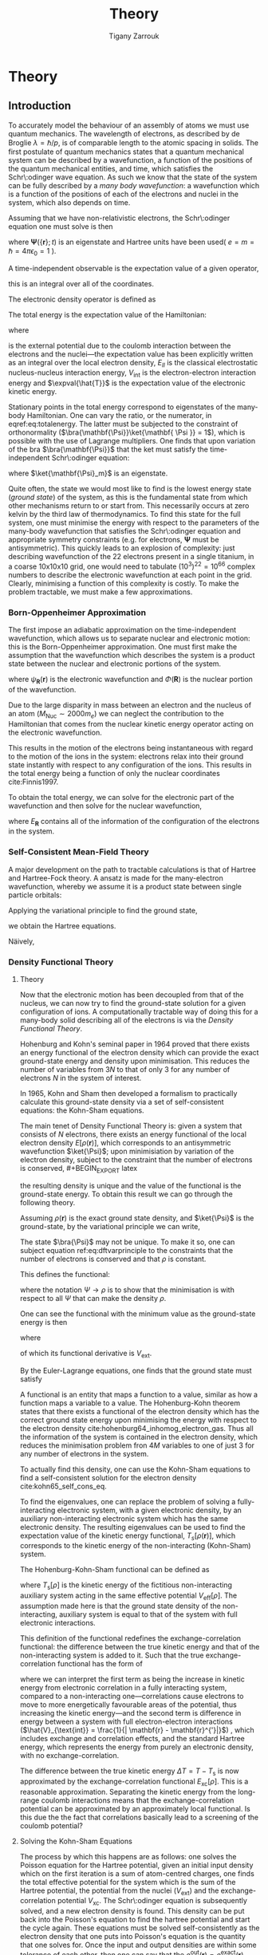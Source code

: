 #+Author: Tigany Zarrouk 
#+Title: Theory
# #+LATEX_HEADER: \usepackage[hyperref,x11names]{xcolor}
# #+LATEX_HEADER: \usepackage{physics}
# #+LATEX_HEADER: \usepackage{cases}
# #+LATEX_HEADER: \graphicspath{ {./} }
# #+LATEX_HEADER: \usepackage{tikz}
# #+LATEX_HEADER: \usetikzlibrary{arrows,plotmarks,calc,positioning,fit}
# #+LATEX_HEADER: \usetikzlibrary{shapes.geometric, decorations.pathmorphing, patterns, backgrounds}
# #+LATEX_HEADER: \newcommand{\tikzremember}[1]{{  \tikz[remember picture,overlay]{\node (#1) at (0,11pt) { };}}}
# #+LATEX_HEADER: \tikzset{snake it/.style={decorate, decoration=snake}}
# #+LATEX_HEADER: \usepackage[nottoc]{tocbibind}


* PLAN                                                             :noexport:

   - Start with the theory of DFT with the HK theorem and KS equations to solve
     for the density.
   - Talk a bit about the approximations that are made.
   - Alloy theory and the structure of Ti3Al
   - Look at literature to do with all of this. Go through why solutes are
     incredibly important and why it is necessary do to this research.
   - How can solutes lead to failure and why is oxygen in particular bad for the alloy.
   - Is it wavy or planar slip
   - Go into the calculations and what I have done for them
   - Cite the research about the Fe and C vacancy concentration and what the
     implications are for alloy research
   - What can I add to the research.



* Theory
  \label{chapter:theory}
** Introduction

 To accurately model the behaviour of an assembly of atoms we must use quantum mechanics. The
 wavelength of electrons, as described by de Broglie $\lambda = \hslash/p$, is of comparable length
 to the atomic spacing in solids. The first postulate of quantum mechanics states that a quantum
 mechanical system can be described by a wavefunction, a function of the positions of the quantum
 mechanical entities, and time, which satisfies the Schr\:odinger wave equation. As such we know that
 the state of the system can be fully described by a /many body wavefunction/: a wavefunction which
 is a function of the positions of each of the electrons and nuclei in the system, which also depends
 on time.

 Assuming that we have non-relativistic electrons, the Schr\:odinger equation one must solve is then

 #+BEGIN_EXPORT latex
   \begin{equation}
     \Big( \sum_{i} - \frac{1}{2} \nabla_{i}^{2} + \frac{1}{2} \sum_i \sum_j    \frac{1}{|
 \mathbf{r}_i - \mathbf{r}_j |}+ \sum_i \sum_I \frac{-Z_I}{| \mathbf{r}_i - \mathbf{R}_I |} \Big)
 \mathbf{ \Psi }(\{\mathbf{r}\}; t) = E \mathbf{ \Psi }(\{\mathbf{r}\}; t),
     \label{eq:non_rel_schodinger}
   \end{equation}
 #+END_EXPORT


 where $\mathbf{ \Psi }(\{\mathbf{r}\}; t)$ is an eigenstate and Hartree units have been used( $e = m = \hslash = 4\pi\epsilon_0 = 1$ ).

 A time-independent observable is the expectation value of a given operator,


  #+BEGIN_EXPORT latex
   \begin{equation}
 \expval{\hat{O}} = \frac{\expval{\hat{O}}{\mathbf{ \Psi }} }{ \bra{\mathbf{ \Psi}}\ket{\mathbf{ \Psi }} },
\end{equation}
#+END_EXPORT

 this is an integral over all of the coordinates.

 The electronic density operator is defined as

  #+BEGIN_EXPORT latex
   \begin{equation}
 \hat{\rho}(\mathbf{r}) = \sum_{i=1}^{N} \delta ( \mathbf{r} - \mathbf{r}_{i} )
\end{equation}
#+END_EXPORT


  #+BEGIN_EXPORT latex
   \begin{equation}
  \rho(\mathbf{r}) = \frac{\expval{\hat{n}(\mathbf{r})}{\mathbf{ \Psi }} }{ \bra{\mathbf{\Psi}}\ket{\mathbf{ \Psi }} }.
  \end{equation}
  #+END_EXPORT


 The total energy is the expectation value of the Hamiltonian:
  #+BEGIN_EXPORT latex
  \begin{align}
   E &= \frac{\expval{\hat{H}}{\mathbf{ \Psi }} }{ \bra{\mathbf{\Psi}}\ket{\mathbf{ \Psi }}}\\
     &= \expval{\hat{T}} + \expval{\hat{V}_{\text{int}}} + \int \text{d}^3 V_{\text{ext}} \rho(\mathbf{r}) + E_{II},
  \label{eq:totalenergy}
  \end{align}
  #+END_EXPORT
 where

  #+BEGIN_EXPORT latex
   \begin{equation}
  V_{\text{ext}}(\mathbf{r}) = \sum_{I} -\frac{eZ_{I}}{|\mathbf{r} - \mathbf{R}_I|} \label{eq:externaleZpotential}$
   \end{equation}
  #+END_EXPORT


 is the external potential due to the coulomb interaction between the electrons and the nuclei---the
 expectation value has been explicitly written as an integral over the local electron density,
 $E_{II}$ is the classical electrostatic nucleus-nucleus interaction energy, $V_{\text{int}}$ is the
 electron-electron interaction energy and $\expval{\hat{T}}$ is the expectation value of the
 electronic kinetic energy.
 
 Stationary points in the total energy correspond to eigenstates of the many-body Hamiltonian. One can
 vary the ratio, or the numerator, in eqref:eq:totalenergy. The latter must be subjected
 to the constraint of orthonormality ($\bra{\mathbf{\Psi}}\ket{\mathbf{ \Psi }} = 1$), which is
 possible with the use of Lagrange multipliers. One finds that upon variation of the bra
 $\bra{\mathbf{\Psi}}$ that the ket must satisfy the time-independent Schr\:odinger equation:

  #+BEGIN_EXPORT latex
   \begin{equation}
 \hat{H}\ket{\mathbf{\Psi}_m} = E \ket{\mathbf{\Psi}},
\end{equation}
#+END_EXPORT

 where $\ket{\mathbf{\Psi}_m}$ is an eigenstate.

 Quite often, the state we would most like to find is the lowest energy state (/ground state/) of the
 system, as this is the fundamental state from which other mechanisms return to or start from. This
 necessarily occurs at zero kelvin by the third law of thermodynamics. To find this state for the
 full system, one must minimise the energy with respect to the parameters of the many-body
 wavefunction that satisfies the Schr\:odinger equation and appropriate symmetry constraints
 (e.g. for electrons, $\mathbf{\Psi}$ must be antisymmetric). This quickly leads to an explosion of
 complexity: just describing wavefunction of the 22 electrons present in a single titanium, in a
 coarse 10x10x10 grid, one would need to tabulate $(10^3)^22=10^66$ complex numbers to describe the
 electronic wavefunction at each point in the grid. Clearly, minimising a function of this complexity
 is costly. To make the problem tractable, we must make a few approximations.




*** Born-Oppenheimer Approximation

 The first impose an adiabatic approximation on the time-independent wavefunction, which allows us to separate
 nuclear and electronic motion: this is the Born-Oppenheimer approximation. One must first make the
 assumption that the wavefunction which describes the system is a product state between the nuclear
 and electronic portions of the system.

  #+BEGIN_EXPORT latex
   \begin{equation}
 \psi(\mathbf{R}, \mathbf{r}) = \Phi(\mathbf{R}) \cdot \psi_{\mathbf{R}}(\mathbf{r}),
\end{equation}
#+END_EXPORT


 where $\psi_{\mathbf{R}}(\mathbf{r})$ is the electronic wavefunction and $\Phi(\mathbf{R})$ is
 the nuclear portion of the wavefunction.

 Due to the large disparity in mass between an electron and the nucleus of an atom ($M_\text{Nuc} \sim
 2000 m_e$) we can neglect the contribution to the Hamiltonian that comes from the nuclear
 kinetic energy operator acting on the electronic wavefunction.

  #+BEGIN_EXPORT latex
   \begin{equation}
T_{\text{Nuclear}}(\mathbf{R}) \psi_{\mathbf{R}}(\mathbf{r}) = \sum_{I =
 1}^{M} - \frac{1}{2M_{I}} \nabla^{2}_{\mathbf{R}_{I}} \psi_{\mathbf{R}}(\mathbf{r})
\end{equation}
#+END_EXPORT



  #+BEGIN_EXPORT latex
   \begin{equation}
T_{\text{Electronic}}(\mathbf{r}) \psi_{\mathbf{R}}(\mathbf{r}) = \sum_{i =
 1}^{M} - \frac{1}{2m_{i}} \nabla^{2}_{\mathbf{r}_{i}}
 \psi_{\mathbf{R}}(\mathbf{r})
\end{equation}
#+END_EXPORT


 This results in the motion of the electrons being instantaneous with regard to the
 motion of the ions in the system: electrons relax into their ground state instantly with
 respect to any configuration of the ions. This results in the total energy being a function of
 only the nuclear coordinates cite:Finnis1997.

 To obtain the total energy, we can solve for the electronic part of the wavefunction and then
 solve for the nuclear wavefunction,

  #+BEGIN_EXPORT latex
   \begin{equation}
 \Big( T_{\text{Nuclear}} + E_{\mathbf{R}} \Big) \Phi(\mathbf{R}) = E_{\text{Total}} \Phi(\mathbf{R}),
\end{equation}
#+END_EXPORT


 where $E_{\mathbf{R}}$ contains all of the information of the configuration of the electrons in
 the system.


*** Self-Consistent Mean-Field Theory
   
    A major development on the path to tractable calculations is that of Hartree and Hartree-Fock
    theory. A ansatz is made for the many-electron wavefunction, whereby we assume it is a product
    state between single particle orbitals:

     #+BEGIN_EXPORT latex
   \begin{equation}
 \Psi_{}(\{\mathbf{r}\}) = \phi(\mathbf{r}_1)\phi(\mathbf{r}_2)\ldots \phi(\mathbf{r}_n).
\end{equation}
#+END_EXPORT

   
    Applying the variational principle to find the ground state,

     #+BEGIN_EXPORT latex
   \begin{equation}
 \frac{ \expval{ \hat{H} }{ \Psi }}{ \bra{\Psi}\ket{\Psi} } = 0
\end{equation}
#+END_EXPORT


    we obtain the Hartree equations.

   

    Näively,

*** Density Functional Theory

**** Theory

 Now that the electronic motion has been decoupled from that of the nucleus, we can now try to
 find the ground-state solution for a given configuration of ions. A computationally tractable
 way of doing this for a many-body solid describing all of the electrons is via the /Density
 Functional Theory/.

 Hohenburg and Kohn's seminal paper in 1964 proved that there exists an energy functional of the
 electron density which can provide the exact ground-state energy and density upon
 minimisation. This reduces the number of variables from $3N$ to that of only 3 for any number
 of electrons $N$ in the system of interest.

 In 1965, Kohn and Sham then developed a formalism to practically calculate this ground-state density via
 a set of self-consistent equations: the Kohn-Sham equations.

 The main tenet of Density Functional Theory is: given a system that consists of $N$ electrons,
 there exists an energy functional of the local electron density $E[\rho(\mathbf{r})]$, which
 corresponds to an antisymmetric wavefunction $\ket{\Psi}$; upon minimisiation by
 variation of the electron density, subject to the constraint that the number of electrons is
 conserved,  #+BEGIN_EXPORT latex
   \begin{equation}
 \int_{\text{all space}} \rho(\mathbf{r}) = N,
\end{equation}
#+END_EXPORT
 the resulting density is unique
 and the value of the functional is the ground-state energy. To obtain this result we can go
 through the following theory.

 Assuming $\rho(\mathbf{r})$ is the exact ground state density, and $\ket{\Psi}$
 is the ground-state, by the variational principle we can write,

  #+BEGIN_EXPORT latex
   \begin{equation}
 \bra{\Psi} \mathcal{\hat{T}} + \frac{1}{2} \sum_i\sum_j \frac{1}{| \mathbf{r}_i -
 \mathbf{r}_j |}  \ket{\Psi} + \int \rho(\mathbf{r}) V_{\text{ext}}(\mathbf{r})
 \text{d}\mathbf{r} \geq E_0.
 \label{eq:dftvarprinciple}
\end{equation}
#+END_EXPORT


 The state $\bra{\Psi}$ may not be unique. To make it so, one can subject equation ref:eq:dftvarprinciple
 to the constraints that the number of electrons is conserved and that $\rho$ is constant.

 This defines the functional:

  #+BEGIN_EXPORT latex
   \begin{equation}
 F[\rho] = \underset{\Psi \rightarrow \rho}{\text{min}} \bra{\Psi} \mathcal{\hat{T}} +
 \frac{1}{2} \sum_i\sum_j \frac{1}{| \mathbf{r}_i - \mathbf{r}_j |}  \ket{\Psi} = T[\rho] +
 E_{ee}[\rho],
\end{equation}
#+END_EXPORT


 where the notation $\Psi \rightarrow \rho$ is to show that the minimisation is with respect to
 all $\Psi$ that can make the density $\rho$.

 One can see the functional with the minimum value as the ground-state energy is then

  #+BEGIN_EXPORT latex
   \begin{equation}
 E[\rho] = F[\rho] + E_{\text{ext}}[\rho],
\end{equation}
#+END_EXPORT


  where
  #+BEGIN_EXPORT latex
   \begin{equation}
  E_{\text{ext}}[\rho] = E_{\text{ext}}[\rho(\mathbf{r})] =  \int \rho(\mathbf{r})
 V_{\text{\text{ext}}}(\mathbf{r}),
   \end{equation}
   #+END_EXPORT

 of which its functional derivative is $V_{\text{ext}}$.

 By the Euler-Lagrange equations, one finds that the ground state must satisfy

  #+BEGIN_EXPORT latex
   \begin{equation}
 \frac{\delta F[\rho]}{\delta \rho(\mathbf{r}) } + V_{\text{ext}}= \mu.
\end{equation}
#+END_EXPORT


 A functional is an entity that maps a function to a value, similar as how a function maps a
 variable to a value. The Hohenburg-Kohn theorem states that there exists a functional of the
 electron density which has the correct ground state energy upon minimising the energy with respect to
 the electron density cite:hohenburg64_inhomog_electron_gas. Thus all the information of the
 system is contained in the electron density, which reduces the minimisation
 problem fron $4M$ variables to one of just 3 for any number of electrons in the system.

 To actually find this density, one can use the Kohn-Sham equations to find a self-consistent
 solution for the electron density cite:kohn65_self_cons_eq.




 To find the eigenvalues, one can replace the problem of solving a fully-interacting electronic
 system, with a given electronic density, by an auxiliary non-interacting electronic system which has
 the same electronic density. The resulting eigenvalues can be used to find the expectation value of
 the kinetic energy functional, $T_s[\rho(\mathbf{r})]$, which corresponds to the kinetic energy of the
 non-interacting (Kohn-Sham) system.

 The Hohenburg-Kohn-Sham functional can be defined as

  #+BEGIN_EXPORT latex
   \begin{equation}
 E_{\text{HKS}}[\rho] = T_{\text{s}}[\rho] + E_{\text{H}}[\rho] + E_{\text{xc}}[\rho] + E_{\text{ext}}[\rho] + E_{\text{ZZ}},
  \label{eq:hks_functional}
   \end{equation}
   #+END_EXPORT


 where $T_{\text{s}}[\rho]$ is the kinetic energy of the fictitious non-interacting auxiliary system
 acting in the same effective potential $V_{\text{eff}}[\rho]$. The assumption made here is that the
 ground state density of the non-interacting, auxiliary system is equal to that of the system with
 full electronic interactions.

 This definition of the functional redefines the exchange-correlation functional: the difference
 between the true kinetic energy and that of the non-interacting system is added to it. Such that the
 true exchange-correlation functional has the form of

  #+BEGIN_EXPORT latex
   \begin{equation}
 E_{\text{xc}}[\rho] = \Big( \expval{\hat{T}} - T_{\text{s}}[\rho] \Big) + \Big( \expval{\hat{V}_{\text{int}}} - E_{\text{H}}[\rho]\Big)
    \end{equation}
  #+END_EXPORT


 where we can interpret the first term as being the increase in kinetic energy from electronic
 correlation in a fully interacting system, compared to a non-interacting one---correlations cause
 electrons to move to more energetically favourable areas of the potential, thus increasing the
 kinetic energy---and the second term is difference in energy between a system
 with full electron-electron interactions ($\hat{V}_{\text{int}} = \frac{1}{|
 \mathbf{r} - \mathbf{r}^{'}|}$) , which includes exchange and
 correlation effects, and the standard Hartree energy, which
 represents the energy from purely an electronic density, with no
 exchange-correlation.

 The difference between the true kinetic energy $\Delta T = T - T_{\text{s}}$ is now approximated by
 the exchange-correlation functional $E_{\text{xc}}[\rho]$. This is a reasonable
 approximation. Separating the kinetic energy from the long-range coulomb interactions means that the
 exchange-correlation potential can be approximated by an approximately local functional. Is this due
 the the fact that correlations basically lead to a screening of the coulomb potential?


**** Solving the Kohn-Sham Equations

 The process by which this happens are as follows: one solves the Poisson
 equation for the Hartree potential, given an initial input density which on
 the first iteration is a sum of atom-centred charges, one finds the total
 effective potential for the system which is the sum of the Hartree potential,
 the potential from the nuclei ($V_{\text{ext}}$) and the exchange-correlation
 potential $V_{\text{xc}}$. The Schr\:odinger equation is subsequently solved,
 and a new electron density is found. This density can be put back into the
 Poisson's equation to find the hartree potential and start the cycle
 again. These equations must be solved self-consistently as the electron
 density that one puts into Poisson's equation is the quantity that one solves
 for. Once the input and output densities are within some tolerance of each
 other, then one can say that the $\rho^{\text{out}}(\mathbf{r}) =
 \rho^{\text{exact}}(\mathbf{r})$, and the resulting Kohn-Sham eigenvalues are
 the ground state energies.

 The Kohn-Sham eigenvalues are not strictly correct.


**** Kohn-Sham Equations and Self-Consistency
 

**** Practical steps towards accurate calculations


    
**** Thomas-Fermi model

**** Hohenburg and Kohn Theories




*** From Density Functional Theory to Tight-Binding

    For a solution to the Kohn-Sham equations, one must have a self-consistent
    density: the input density, from which we construct the effective potential
    must be within some defined tolerance of the output density---constructed
    from the eigenvectors found upon diagonalisation of the hamiltonian.

    One can apply perturbation theory to more closely understand the relationship
    between the input and output densities. We can expand the HKS functional,
    equation [[eqref:eq:hks_functional]], to second order in deviations from the
    input density to obtain the second-order HKS functional:

    \begin{align*}
 E_{\text{HKS}}^{(2)}[\rho] = &\sum_{n\text{ occ}} f_n \expval{ \hat{H}^{\text{in}}  }{\psi_n} \\
     &- \int \text{d}\mathbf{r}
             \rho^{\text{in}}(\mathbf{r}) V_{\text{xc}}^{\text{in}}(\mathbf{r})
	+ E_{\text{xc}}[\rho^{\text{in}}]
	- E_{\text{H}}[\rho^{\text{in}}]
	+ E_{\text{ZZ}} \\
     &+ \frac{1}{2} \int \text{d} \mathbf{r} \int \text{d} \mathbf{r}^{'}
    \left\{
       e^2 \frac{\delta \rho(\mathbf{r}) \delta \rho(\mathbf{r}^{'})}{|\mathbf{r} - \mathbf{r}^{'}|} \\
 &+ \delta \rho(\mathbf{r}) \frac{\delta^2 E_{\text{xc}}}{\delta \rho(\mathbf{r}) \delta \rho(\mathbf{r}^{'})} \delta \rho(\mathbf{r}^{'}) \Bigger\} \label{eq:second_order_hks_functional}
    \end{align*}

    where, $\rho = \rho^{\text{in}} + \delta\rho$.
    The first line represents the energy from the input hamiltonian, the
    second line subracts the exchange-correlation energy from the first term, to
    encapsulate all exchange-correlation effects in the second term on the second line, the third term
    removes the Hartree contribution from the first line, which is a
    double-counting correction term, with the final term on the second line being
    the classical nucleus-nucleus interaction.

    Omitting the final two lines in equation
    [[eqref:eq:second_order_hks_functional]], we obtain the first-order functional, the Harris-Foulkes
    functional, where we remove the need for self-consistency in order to
    find the ground state energy. This is the basis for tight-binding.

    Haydock, and Sutton /et al./




* Defects in Materials

** Vacancies and Solutes

# ** Ti3Al Solutes and their effects.

# ** Current research: Vacancy-Solute Complexes.


# * Bibliography
# <<bibliography link>>

# bibliographystyle:unsrt
# bibliography:../bibliography/org-refs.bib

# # \bibliographystyle{plain}
# # \bibliography{org-refs.bib}
